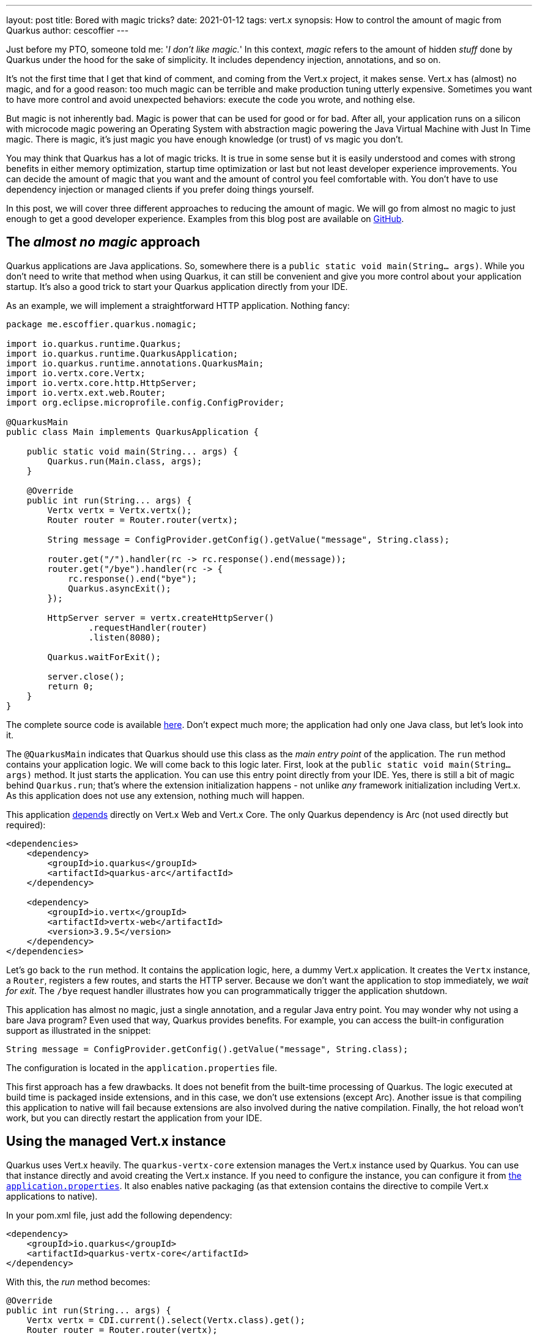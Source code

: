 ---
layout: post
title: Bored with magic tricks?
date: 2021-01-12
tags: vert.x
synopsis: How to control the amount of magic from Quarkus
author: cescoffier
---

Just before my PTO, someone told me: '_I don't like magic._'
In this context, _magic_ refers to the amount of hidden _stuff_ done by Quarkus under the hood for the sake of simplicity.
It includes dependency injection, annotations, and so on.

It's not the first time that I get that kind of comment, and coming from the Vert.x project, it makes sense.
Vert.x has (almost) no magic, and for a good reason: too much magic can be terrible and make production tuning utterly expensive.
Sometimes you want to have more control and avoid unexpected behaviors: execute the code you wrote, and nothing else.

But magic is not inherently bad.
Magic is power that can be used for good or for bad.
After all, your application runs on a silicon with microcode magic powering an Operating System with abstraction magic powering the Java Virtual Machine with Just In Time magic.
There is magic, it's just magic you have enough knowledge (or trust) of vs magic you don't.

You may think that Quarkus has a lot of magic tricks.
It is true in some sense but it is easily understood and comes with strong benefits in either memory optimization, startup time optimization or last but not least developer experience improvements.
You can decide the amount of magic that you want and the amount of control you feel comfortable with.
You don't have to use dependency injection or managed clients if you prefer doing things yourself.

In this post, we will cover three different approaches to reducing the amount of magic.
We will go from almost no magic to just enough to get a good developer experience.
Examples from this blog post are available on https://github.com/cescoffier/quarkus-magic-control[GitHub].

== The _almost no magic_ approach

Quarkus applications are Java applications.
So, somewhere there is a `public static void main(String... args)`.
While you don't need to write that method when using Quarkus, it can still be convenient and give you more control about your application startup.
It's also a good trick to start your Quarkus application directly from your IDE.

As an example, we will implement a straightforward HTTP application. Nothing fancy:

[source, java]
----
package me.escoffier.quarkus.nomagic;

import io.quarkus.runtime.Quarkus;
import io.quarkus.runtime.QuarkusApplication;
import io.quarkus.runtime.annotations.QuarkusMain;
import io.vertx.core.Vertx;
import io.vertx.core.http.HttpServer;
import io.vertx.ext.web.Router;
import org.eclipse.microprofile.config.ConfigProvider;

@QuarkusMain
public class Main implements QuarkusApplication {

    public static void main(String... args) {
        Quarkus.run(Main.class, args);
    }

    @Override
    public int run(String... args) {
        Vertx vertx = Vertx.vertx();
        Router router = Router.router(vertx);

        String message = ConfigProvider.getConfig().getValue("message", String.class);

        router.get("/").handler(rc -> rc.response().end(message));
        router.get("/bye").handler(rc -> {
            rc.response().end("bye");
            Quarkus.asyncExit();
        });

        HttpServer server = vertx.createHttpServer()
                .requestHandler(router)
                .listen(8080);

        Quarkus.waitForExit();

        server.close();
        return 0;
    }
}
----

The complete source code is available https://github.com/cescoffier/quarkus-magic-control/tree/main/no-magic-example[here].
Don't expect much more; the application had only one Java class, but let's look into it.

The `@QuarkusMain` indicates that Quarkus should use this class as the _main entry point_ of the application.
The `run` method contains your application logic.
We will come back to this logic later.
First, look at the `public static void main(String... args)` method.
It just starts the application.
You can use this entry point directly from your IDE.
Yes, there is still a bit of magic behind `Quarkus.run`; that's where the extension initialization happens - not unlike _any_ framework initialization including Vert.x.
As this application does not use any extension, nothing much will happen.

This application https://github.com/cescoffier/quarkus-magic-control/blob/main/no-magic-example/pom.xml#L17-L26[depends] directly on Vert.x Web and Vert.x Core.
The only Quarkus dependency is Arc (not used directly but required):

[source, xml]
----
<dependencies>
    <dependency>
        <groupId>io.quarkus</groupId>
        <artifactId>quarkus-arc</artifactId>
    </dependency>

    <dependency>
        <groupId>io.vertx</groupId>
        <artifactId>vertx-web</artifactId>
        <version>3.9.5</version>
    </dependency>
</dependencies>
----

Let's go back to the `run` method.
It contains the application logic, here, a dummy Vert.x application.
It creates the `Vertx` instance, a `Router`, registers a few routes, and starts the HTTP server.
Because we don't want the application to stop immediately, we _wait for exit_.
The `/bye` request handler illustrates how you can programmatically trigger the application shutdown.

This application has almost no magic, just a single annotation, and a regular Java entry point.
You may wonder why not using a bare Java program?
Even used that way, Quarkus provides benefits. For example, you can access the built-in configuration support as illustrated in the snippet:

[source, java]
----
String message = ConfigProvider.getConfig().getValue("message", String.class);
----

The configuration is located in the `application.properties` file.

This first approach has a few drawbacks.
It does not benefit from the built-time processing of Quarkus.
The logic executed at build time is packaged inside extensions, and in this case, we don't use extensions (except Arc).
Another issue is that compiling this application to native will fail because extensions are also involved during the native compilation.
Finally, the hot reload won't work, but you can directly restart the application from your IDE.

== Using the managed Vert.x instance

Quarkus uses Vert.x heavily.
The `quarkus-vertx-core` extension manages the Vert.x instance used by Quarkus.
You can use that instance directly and avoid creating the Vert.x instance.
If you need to configure the instance, you can configure it from https://quarkus.io/guides/all-config#quarkus-vertx-core_quarkus-vertx-core-eclipse-vert.x-core[the `application.properties`].
It also enables native packaging (as that extension contains the directive to compile Vert.x applications to native).

In your pom.xml file, just add the following dependency:

[source, xml]
----
<dependency>
    <groupId>io.quarkus</groupId>
    <artifactId>quarkus-vertx-core</artifactId>
</dependency>
----

With this, the _run_ method becomes:

[source, java]
----
@Override
public int run(String... args) {
    Vertx vertx = CDI.current().select(Vertx.class).get();
    Router router = Router.router(vertx);

    String message = ConfigProvider.getConfig().getValue("message", String.class);

    router.get("/").handler(rc -> rc.response().end(message + " world!"));
    router.get("/stop").handler(rc -> {
        rc.response().end("bye");
        Quarkus.asyncExit();
    });

    HttpServer server = vertx.createHttpServer()
            .requestHandler(router)
            .listen(8080);

    Quarkus.waitForExit();

    server.close();
    return 0;
}
----

Note how it retrieves the managed Vert.x instance.
While you can use `@Inject`, you can also retrieve it programmatically, the rest of the code does not change.
See? No magic for you!
We can still start it from the IDE using the _main_ method.

If you don't include the `quarkus-vertx-core` extension (or any extension depending on it), Quarkus won't create the Vert.x instance.

Using extensions gives you some property wiring as well as the build time optimisations and native image compilation:

[source, shell script]
----
> mvn package -Dnative
...
> ./target/managed-vertx-example-1.0-SNAPSHOT-runner
----

But, still no hot reload 😿.

== Using the managed HTTP server

Instead of using only the `quarkus-vertx-core` extension, we can choose to delegate the HTTP server to Quarkus.
You may see that as a loss of control, but actually, we rarely do much around it, and again, you can configure it from the `application.properties` file if needed.

Instead of ``quarkus-vertx-core`, use `quarkus-vertx-http`:

[source, xml]
----
<dependencies>
    <dependency>
        <groupId>io.quarkus</groupId>
        <artifactId>quarkus-vertx-http</artifactId>
    </dependency>
</dependencies>
----

No need to depend on Vert.x Web directly, it's included.

You will still register your routes, but using a managed `Router`:

[source, java]
----
@Override
public int run(String... args) {
    Router router = CDI.current().select(Router.class).get();

    String message = ConfigProvider.getConfig().getValue("message", String.class);

    router.get("/").handler(rc -> rc.response().end(message));
    router.get("/bye").handler(rc -> {
        rc.response().end("bye");
        Quarkus.asyncExit();
    });

    Quarkus.waitForExit();
    return 0;
}
----

That approach enables the Quarkus hot reload as it intercepts the HTTP requests.
You are still in control of everything related to your application logic.

You can start the hot reload using:

[source, shell script]
----
> mvn quarkus:dev
----

== The final _magic touch_

The question, now, is how far are we from a _regular_ Quarkus application?
Quite close, actually.
The equivalent application using RESTEasy Reactive would be something like:

[source, java]
----
@Path("/")
public class MyResource {

    @Inject @ConfigProperty("message") String message;

    @GET
    public String hello() {
        return message;
    }

}
----

Unlike the previous approaches, this one leverages a declarative (annotation-based) model.
Under the hood, it's not that different from the last approach.
Quarkus registers a route (on the router), which then calls the `hello` method when a matching request is received.
The router gets initialized during the `Quarkus.run` method.
No need for the _main_ endpoint, but you can still use one, often convenient in IDEs.

== Summary

Our relation to magic depends on our background and experience.
Quarkus lets you decide how much magic you accept.
This post presented fours configurations, going from almost no magic to the _regular_ Quarkus code.
Each approach has pros and cons:

|===
| |Control | Build time optimizations | Native executable | Hot Reload

|_Almost no magic_
|Full
|🥵
|🥵
|🥵

|Use the managed Vert.x instance
|Everything but Vert.x
|😀, for Vert.x
|😀
|🥵

|Use the managed HTTP server
|Everything but Vert.x and the HTTP server
|😀, for Vert.x and HTTP
|😀
|😀

|_Regular_ Quarkus
|Endpoint managed by Quarkus
|😀
|😀
|😀

|===

Pick the approach that fits your needs.
Besides, most of Quarkus services are also available using a programmatic approach, as we have seen for configuration.
So, if you prefer avoiding managed objects, feel free just to use the available APIs.
